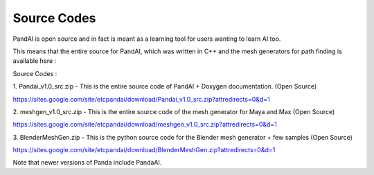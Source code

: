 .. _source-codes:

Source Codes
============

PandAI is open source and in fact is meant as a learning tool for users
wanting to learn AI too.

This means that the entire source for PandAI, which was written in C++ and the
mesh generators for path finding is available here :

Source Codes :

1. Pandai_v1.0_src.zip - This is the entire source code of PandAI + Doxygen
documentation. (Open Source)

https://sites.google.com/site/etcpandai/download/Pandai_v1.0_src.zip?attredirects=0&d=1

2. meshgen_v1.0_src.zip - This is the entire source code of the mesh generator
for Maya and Max (Open Source)

https://sites.google.com/site/etcpandai/download/meshgen_v1.0_src.zip?attredirects=0&d=1

3. BlenderMeshGen.zip - This is the python source code for the Blender mesh
generator + few samples (Open Source)

https://sites.google.com/site/etcpandai/download/BlenderMeshGen.zip?attredirects=0&d=1

Note that newer versions of Panda include PandaAI.
